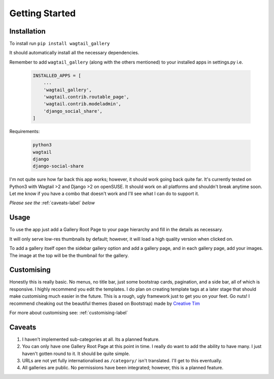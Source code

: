 ***************************
Getting Started
***************************

Installation
===================

To install run ``pip install wagtail_gallery``

It should automatically install all the necessary dependencies.

Remember to add ``wagtail_gallery`` (along with the others mentioned) to your installed apps in settings.py i.e.

    .. code-block:: Python

        INSTALLED_APPS = [
            ...
            'wagtail_gallery',
            'wagtail.contrib.routable_page',
            'wagtail.contrib.modeladmin',
            'django_social_share',
        ]

Requirements:

    .. code-block:: Python

        python3
        wagtail
        django
        django-social-share

I'm not quite sure how far back this app works; however, it should work going back quite far. It's currently tested on Python3 with Wagtail >2 and Django >2 on openSUSE. It should work on all platforms and shouldn't break anytime soon. Let me know if you have a combo that doesn't work and I'll see what I can do to support it.

*Please see the* :ref:`caveats-label` *below*

Usage
===================================

To use the app just add a Gallery Root Page to your page hierarchy and fill in the details as necessary.

It will only serve low-res thumbnails by default; however, it will load a high quality version when clicked on.

To add a gallery itself open the sidebar gallery option and add a gallery page, and in each gallery page, add your images. The image at the top will be the thumbnail for the gallery.



Customising
==========================

Honestly this is really basic. No menus, no title bar, just some bootstrap cards, pagination, and a side bar, all of which is responsive. I highly recommend you edit the templates. I do plan on creating template tags at a later stage that should make customising much easier in the future. This is a rough, ugly framework just to get you on your feet. Go nuts! I recommend cheaking out the beautiful themes (based on Bootstrap) made by `Creative Tim <https://www.creative-tim.com/>`_

For more about customising see: :ref:`customising-label`

.. _caveats-label:

Caveats
============

#.  I haven't implemented sub-categories at all. Its a planned feature.

#. You can only have one Gallery Root Page at this point in time. I really do want to add the ability to have many. I just haven't gotten round to it. It should be quite simple.

#. URLs are not yet fully internationalised as ``/category/`` isn't translated. I'll get to this eventually.

#. All galleries are public. No permissions have been integrated; however, this is a planned feature.

